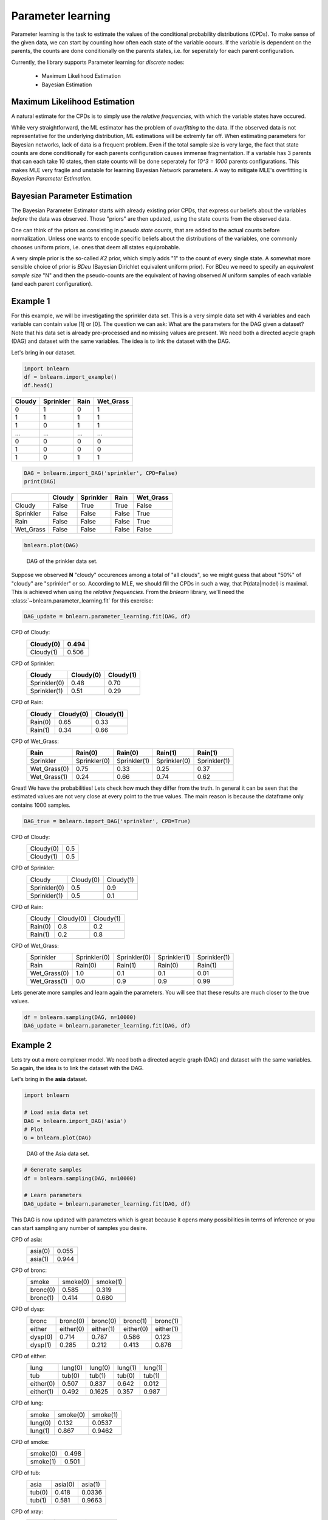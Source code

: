 Parameter learning
==================

Parameter learning is the task to estimate the values of the conditional probability distributions (CPDs).
To make sense of the given data, we can start by counting how often each state of the variable occurs.
If the variable is dependent on the parents, the counts are done conditionally on the parents states,
i.e. for seperately for each parent configuration.

Currently, the library supports Parameter learning for *discrete* nodes:

  * Maximum Likelihood Estimation
  * Bayesian Estimation


Maximum Likelihood Estimation
'''''''''''''''''''''''''''''

A natural estimate for the CPDs is to simply use the *relative frequencies*, with which the variable states have occured. 

While very straightforward, the ML estimator has the problem of *overfitting* to the data.
If the observed data is not representative for the underlying distribution, ML estimations will be extremly far off.
When estimating parameters for Bayesian networks, lack of data is a frequent problem.
Even if the total sample size is very large, the fact that state counts are done conditionally for each parents configuration causes immense fragmentation.
If a variable has 3 parents that can each take 10 states, then state counts will be done seperately for `10^3 = 1000` parents configurations.
This makes MLE very fragile and unstable for learning Bayesian Network parameters.
A way to mitigate MLE's overfitting is *Bayesian Parameter Estimation*.



Bayesian Parameter Estimation
'''''''''''''''''''''''''''''

The Bayesian Parameter Estimator starts with already existing prior CPDs, that express our beliefs about the variables *before* the data was observed.
Those "priors" are then updated, using the state counts from the observed data.

One can think of the priors as consisting in *pseudo state counts*, that are added to the actual counts before normalization. Unless one wants to encode specific beliefs
about the distributions of the variables, one commonly chooses uniform priors, i.e. ones that deem all states equiprobable.

A very simple prior is the so-called *K2* prior, which simply adds "1" to the count of every single state.
A somewhat more sensible choice of prior is *BDeu* (Bayesian Dirichlet equivalent uniform prior).
For BDeu we need to specify an *equivalent sample size* "N" and then the pseudo-counts are the equivalent of having observed `N` uniform samples of each variable (and each parent configuration).


Example 1
'''''''''

For this example, we will be investigating the sprinkler data set. This is a very simple data set with 4 variables and each variable can contain value [1] or [0].
The question we can ask: What are the parameters for the DAG given a dataset? Note that his data set is already pre-processed and no missing values are present.
We need both a directed acycle graph (DAG) and dataset with the same variables. The idea is to link the dataset with the DAG.


Let's bring in our dataset. 

.. code-block:: python

  import bnlearn
  df = bnlearn.import_example()
  df.head()


.. table::

  +--------+-----------+------+-------------+
  |Cloudy  | Sprinkler | Rain |  Wet_Grass  |
  +========+===========+======+=============+
  |    0   |      1    |  0   |      1      |
  +--------+-----------+------+-------------+
  |    1   |      1    |  1   |      1      |
  +--------+-----------+------+-------------+
  |    1   |      0    |  1   |      1      |
  +--------+-----------+------+-------------+
  |    ... |      ...  | ...  |     ...     |
  +--------+-----------+------+-------------+
  |    0   |      0    |  0   |      0      |
  +--------+-----------+------+-------------+
  |    1   |      0    |  0   |      0      |
  +--------+-----------+------+-------------+
  |    1   |      0    |  1   |      1      |
  +--------+-----------+------+-------------+


.. code-block:: python

  DAG = bnlearn.import_DAG('sprinkler', CPD=False)
  print(DAG)


.. table::
  
  +-----------+--------+-----------+-------+-----------+
  |           | Cloudy | Sprinkler | Rain  | Wet_Grass |
  +===========+========+===========+=======+===========+
  | Cloudy    | False  | True      | True  | False     |
  +-----------+--------+-----------+-------+-----------+
  | Sprinkler | False  | False     | False | True      |
  +-----------+--------+-----------+-------+-----------+
  | Rain      | False  | False     | False | True      |
  +-----------+--------+-----------+-------+-----------+
  | Wet_Grass | False  | False     | False | False     |
  +-----------+--------+-----------+-------+-----------+


.. code-block:: python

  bnlearn.plot(DAG)



.. _fig-pl:

.. figure:: ../figs/fig_sprinkler_sl.png

  DAG of the prinkler data set.


Suppose we observed **N** "cloudy" occurences among a total of "all clouds", so we might guess that about "50%" of "cloudy" are "sprinkler" or so.
According to MLE, we should fill the CPDs in such a way, that P(data|model) is maximal. This is achieved when using the *relative frequencies*.
From the *bnlearn* library, we'll need the :class:`~bnlearn.parameter_learning.fit` for this exercise:


.. code-block:: python

   DAG_update = bnlearn.parameter_learning.fit(DAG, df)


CPD of Cloudy:
  +-----------+-------+
  | Cloudy(0) | 0.494 |
  +===========+=======+
  | Cloudy(1) | 0.506 |
  +-----------+-------+

CPD of Sprinkler:
  +--------------+-------------+----------+
  | Cloudy       | Cloudy(0)   | Cloudy(1)|
  +==============+=============+==========+
  | Sprinkler(0) | 0.48        | 0.70     |
  +--------------+-------------+----------+
  | Sprinkler(1) | 0.51        | 0.29     |
  +--------------+-------------+----------+

CPD of Rain:
  +---------+-----------+-----------+
  | Cloudy  | Cloudy(0) | Cloudy(1) |
  +=========+===========+===========+
  | Rain(0) | 0.65      | 0.33      |
  +---------+-----------+-----------+
  | Rain(1) | 0.34      | 0.66      |
  +---------+-----------+-----------+

CPD of Wet_Grass:
  +--------------+--------------+--------------+--------------+--------------+
  | Rain         | Rain(0)      | Rain(0)      | Rain(1)      | Rain(1)      |
  +==============+==============+==============+==============+==============+
  | Sprinkler    | Sprinkler(0) | Sprinkler(1) | Sprinkler(0) | Sprinkler(1) |
  +--------------+--------------+--------------+--------------+--------------+
  | Wet_Grass(0) | 0.75         | 0.33         | 0.25         | 0.37         |
  +--------------+--------------+--------------+--------------+--------------+
  | Wet_Grass(1) | 0.24         | 0.66         | 0.74         | 0.62         |
  +--------------+--------------+--------------+--------------+--------------+



Great! We have the probabilities! Lets check how much they differ from the truth.
In general it can be seen that the estimated values are not very close at every point to the true values.
The main reason is because the dataframe only contains 1000 samples.


.. code-block:: python

  DAG_true = bnlearn.import_DAG('sprinkler', CPD=True)


CPD of Cloudy:
  +-----------+-----+
  | Cloudy(0) | 0.5 |
  +-----------+-----+
  | Cloudy(1) | 0.5 |
  +-----------+-----+

CPD of Sprinkler:
  +--------------+-----------+-----------+
  | Cloudy       | Cloudy(0) | Cloudy(1) |
  +--------------+-----------+-----------+
  | Sprinkler(0) | 0.5       | 0.9       |
  +--------------+-----------+-----------+
  | Sprinkler(1) | 0.5       | 0.1       |
  +--------------+-----------+-----------+

CPD of Rain:
  +---------+-----------+-----------+
  | Cloudy  | Cloudy(0) | Cloudy(1) |
  +---------+-----------+-----------+
  | Rain(0) | 0.8       | 0.2       |
  +---------+-----------+-----------+
  | Rain(1) | 0.2       | 0.8       |
  +---------+-----------+-----------+

CPD of Wet_Grass:
  +--------------+--------------+--------------+--------------+--------------+
  | Sprinkler    | Sprinkler(0) | Sprinkler(0) | Sprinkler(1) | Sprinkler(1) |
  +--------------+--------------+--------------+--------------+--------------+
  | Rain         | Rain(0)      | Rain(1)      | Rain(0)      | Rain(1)      |
  +--------------+--------------+--------------+--------------+--------------+
  | Wet_Grass(0) | 1.0          | 0.1          | 0.1          | 0.01         |
  +--------------+--------------+--------------+--------------+--------------+
  | Wet_Grass(1) | 0.0          | 0.9          | 0.9          | 0.99         |
  +--------------+--------------+--------------+--------------+--------------+



Lets generate more samples and learn again the parameters. You will see that these results are much closer to the true values.

.. code-block:: python

  df = bnlearn.sampling(DAG, n=10000)
  DAG_update = bnlearn.parameter_learning.fit(DAG, df)



Example 2
'''''''''

Lets try out a more complexer model. We need both a directed acycle graph (DAG) and dataset with the same variables. 
So again, the idea is to link the dataset with the DAG.


Let's bring in the **asia** dataset. 

.. code-block:: python

  import bnlearn

  # Load asia data set
  DAG = bnlearn.import_DAG('asia')
  # Plot
  G = bnlearn.plot(DAG)


.. figure:: ../figs/fig2a_asia_groundtruth.png

  DAG of the Asia data set.


.. code-block:: python

  # Generate samples
  df = bnlearn.sampling(DAG, n=10000)

  # Learn parameters
  DAG_update = bnlearn.parameter_learning.fit(DAG, df)



This DAG is now updated with parameters which is great because it opens many possibilities in terms of inference or you can start sampling any number of samples you desire.

CPD of asia:
  +---------+-------+
  | asia(0) | 0.055 |
  +---------+-------+
  | asia(1) | 0.944 |
  +---------+-------+
CPD of bronc:
  +----------+----------+----------+
  | smoke    | smoke(0) | smoke(1) |
  +----------+----------+----------+
  | bronc(0) | 0.585    | 0.319    |
  +----------+----------+----------+
  | bronc(1) | 0.414    | 0.680    |
  +----------+----------+----------+
CPD of dysp:
  +---------+-----------+-----------+-----------+-----------+
  | bronc   | bronc(0)  | bronc(0)  | bronc(1)  | bronc(1)  |
  +---------+-----------+-----------+-----------+-----------+
  | either  | either(0) | either(1) | either(0) | either(1) |
  +---------+-----------+-----------+-----------+-----------+
  | dysp(0) | 0.714     | 0.787     | 0.586     | 0.123     |
  +---------+-----------+-----------+-----------+-----------+
  | dysp(1) | 0.285     | 0.212     | 0.413     | 0.876     |
  +---------+-----------+-----------+-----------+-----------+
CPD of either:
  +-----------+---------+---------+---------+---------+
  | lung      | lung(0) | lung(0) | lung(1) | lung(1) |
  +-----------+---------+---------+---------+---------+
  | tub       | tub(0)  | tub(1)  | tub(0)  | tub(1)  |
  +-----------+---------+---------+---------+---------+
  | either(0) | 0.507   | 0.837   | 0.642   | 0.012   |
  +-----------+---------+---------+---------+---------+
  | either(1) | 0.492   | 0.1625  | 0.357   | 0.987   |
  +-----------+---------+---------+---------+---------+
CPD of lung:
  +---------+----------+----------+
  | smoke   | smoke(0) | smoke(1) |
  +---------+----------+----------+
  | lung(0) | 0.132    | 0.0537   |
  +---------+----------+----------+
  | lung(1) | 0.867    | 0.9462   |
  +---------+----------+----------+
CPD of smoke:
  +----------+-------+
  | smoke(0) | 0.498 |
  +----------+-------+
  | smoke(1) | 0.501 |
  +----------+-------+
CPD of tub:
  +--------+---------+---------+
  | asia   | asia(0) | asia(1) |
  +--------+---------+---------+
  | tub(0) | 0.418   | 0.0336  |
  +--------+---------+---------+
  | tub(1) | 0.581   | 0.9663  |
  +--------+---------+---------+
CPD of xray:
  +---------+-----------+-----------+
  | either  | either(0) | either(1) |
  +---------+-----------+-----------+
  | xray(0) | 0.7693    | 0.070     |
  +---------+-----------+-----------+
  | xray(1) | 0.230     | 0.929     |
  +---------+-----------+-----------+

